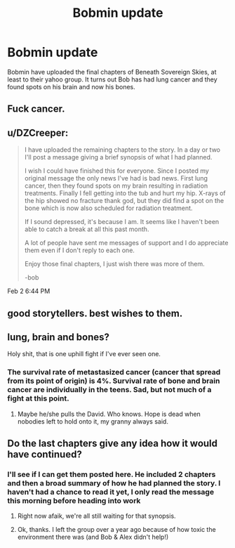 #+TITLE: Bobmin update

* Bobmin update
:PROPERTIES:
:Score: 19
:DateUnix: 1454508607.0
:DateShort: 2016-Feb-03
:FlairText: Misc
:END:
Bobmin have uploaded the final chapters of Beneath Sovereign Skies, at least to their yahoo group. It turns out Bob has had lung cancer and they found spots on his brain and now his bones.


** Fuck cancer.
:PROPERTIES:
:Author: Skeptical_Lemur
:Score: 16
:DateUnix: 1454510708.0
:DateShort: 2016-Feb-03
:END:


** u/DZCreeper:
#+begin_quote
  I have uploaded the remaining chapters to the story. In a day or two I'll post a message giving a brief synopsis of what I had planned.

  I wish I could have finished this for everyone. Since I posted my original message the only news I've had is bad news. First lung cancer, then they found spots on my brain resulting in radiation treatments. Finally I fell getting into the tub and hurt my hip. X-rays of the hip showed no fracture thank god, but they did find a spot on the bone which is now also scheduled for radiation treatment.

  If I sound depressed, it's because I am. It seems like I haven't been able to catch a break at all this past month.

  A lot of people have sent me messages of support and I do appreciate them even if I don't reply to each one.

  Enjoy those final chapters, I just wish there was more of them.

  -bob
#+end_quote

Feb 2 6:44 PM
:PROPERTIES:
:Author: DZCreeper
:Score: 12
:DateUnix: 1454527417.0
:DateShort: 2016-Feb-03
:END:


** good storytellers. best wishes to them.
:PROPERTIES:
:Author: sfjoellen
:Score: 4
:DateUnix: 1454512060.0
:DateShort: 2016-Feb-03
:END:


** lung, brain and bones?

Holy shit, that is one uphill fight if I've ever seen one.
:PROPERTIES:
:Author: UndeadBBQ
:Score: 4
:DateUnix: 1454514597.0
:DateShort: 2016-Feb-03
:END:

*** The survival rate of metastasized cancer (cancer that spread from its point of origin) is 4%. Survival rate of bone and brain cancer are individually in the teens. Sad, but not much of a fight at this point.
:PROPERTIES:
:Score: 9
:DateUnix: 1454521203.0
:DateShort: 2016-Feb-03
:END:

**** Maybe he/she pulls the David. Who knows. Hope is dead when nobodies left to hold onto it, my granny always said.
:PROPERTIES:
:Author: UndeadBBQ
:Score: 4
:DateUnix: 1454521480.0
:DateShort: 2016-Feb-03
:END:


** Do the last chapters give any idea how it would have continued?
:PROPERTIES:
:Author: Musical_life
:Score: 1
:DateUnix: 1454514320.0
:DateShort: 2016-Feb-03
:END:

*** I'll see if I can get them posted here. He included 2 chapters and then a broad summary of how he had planned the story. I haven't had a chance to read it yet, I only read the message this morning before heading into work
:PROPERTIES:
:Score: 1
:DateUnix: 1454514750.0
:DateShort: 2016-Feb-03
:END:

**** Right now afaik, we're all still waiting for that synopsis.
:PROPERTIES:
:Author: Musical_life
:Score: 1
:DateUnix: 1456772338.0
:DateShort: 2016-Feb-29
:END:


**** Ok, thanks. I left the group over a year ago because of how toxic the environment there was (and Bob & Alex didn't help!)
:PROPERTIES:
:Author: Musical_life
:Score: 1
:DateUnix: 1454515065.0
:DateShort: 2016-Feb-03
:END:
